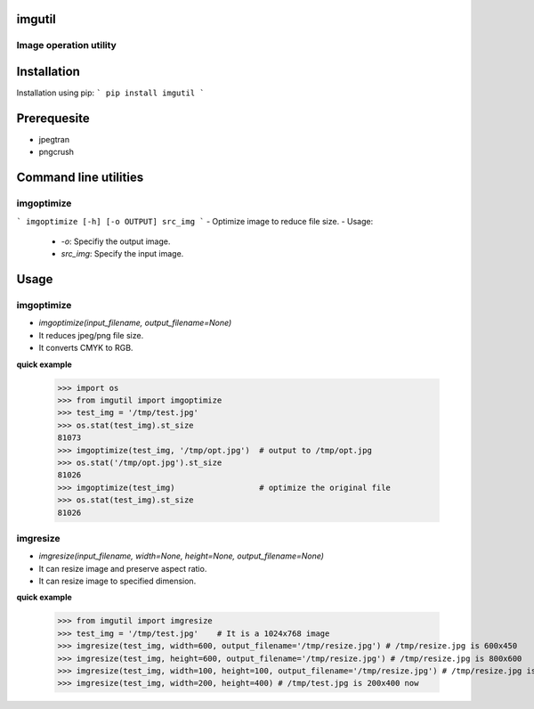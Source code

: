 =======
imgutil
=======

Image operation utility
-----------------------

============
Installation
============

Installation using pip:
```
pip install imgutil
```

============
Prerequesite
============

- jpegtran
- pngcrush

======================
Command line utilities
======================

imgoptimize
-----------

```
imgoptimize [-h] [-o OUTPUT] src_img
```
- Optimize image to reduce file size.
- Usage:
    - `-o`: Specifiy the output image.
    - `src_img`: Specify the input image.


=====
Usage
=====

imgoptimize
-----------
- `imgoptimize(input_filename, output_filename=None)`
- It reduces jpeg/png file size.
- It converts CMYK to RGB.

**quick example**

    >>> import os
    >>> from imgutil import imgoptimize
    >>> test_img = '/tmp/test.jpg'
    >>> os.stat(test_img).st_size
    81073
    >>> imgoptimize(test_img, '/tmp/opt.jpg')  # output to /tmp/opt.jpg
    >>> os.stat('/tmp/opt.jpg').st_size
    81026
    >>> imgoptimize(test_img)                  # optimize the original file
    >>> os.stat(test_img).st_size
    81026

imgresize
---------
- `imgresize(input_filename, width=None, height=None, output_filename=None)`
- It can resize image and preserve aspect ratio.
- It can resize image to specified dimension.

**quick example**

    >>> from imgutil import imgresize
    >>> test_img = '/tmp/test.jpg'    # It is a 1024x768 image
    >>> imgresize(test_img, width=600, output_filename='/tmp/resize.jpg') # /tmp/resize.jpg is 600x450
    >>> imgresize(test_img, height=600, output_filename='/tmp/resize.jpg') # /tmp/resize.jpg is 800x600
    >>> imgresize(test_img, width=100, height=100, output_filename='/tmp/resize.jpg') # /tmp/resize.jpg is 100x100
    >>> imgresize(test_img, width=200, height=400) # /tmp/test.jpg is 200x400 now
